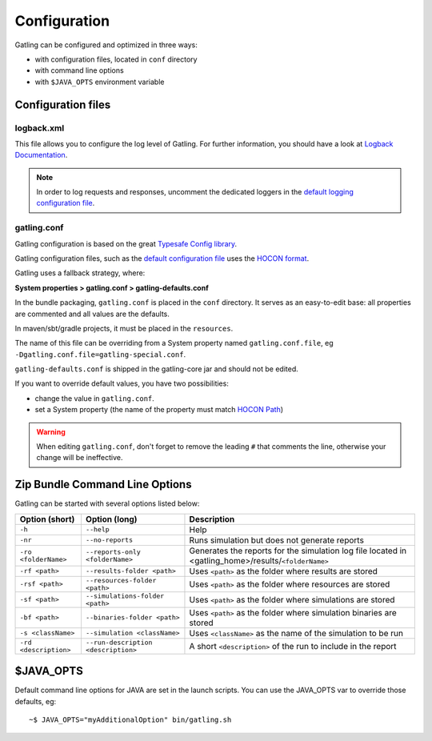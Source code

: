 .. _configuration:

#############
Configuration
#############

Gatling can be configured and optimized in three ways:

* with configuration files, located in ``conf`` directory
* with command line options
* with ``$JAVA_OPTS`` environment variable

Configuration files
===================

logback.xml
-----------

This file allows you to configure the log level of Gatling.
For further information, you should have a look at `Logback Documentation <http://logback.qos.ch/manual/index.html>`_.

.. note:: In order to log requests and responses, uncomment the dedicated loggers in the `default logging configuration file <https://github.com/gatling/gatling/blob/main/gatling-core/src/main/resources/logback.dummy>`_.

.. _conf-file:

gatling.conf
------------

Gatling configuration is based on the great `Typesafe Config library <https://github.com/typesafehub/config>`_.

Gatling configuration files, such as the `default configuration file`_ uses the `HOCON format <https://github.com/typesafehub/config/blob/master/HOCON.md>`_.

Gatling uses a fallback strategy, where:

**System properties > gatling.conf > gatling-defaults.conf**

In the bundle packaging, ``gatling.conf`` is placed in the ``conf`` directory. It serves as an easy-to-edit base: all properties are commented and all values are the defaults.

In maven/sbt/gradle projects, it must be placed in the ``resources``.

The name of this file can be overriding from a System property named ``gatling.conf.file``, eg ``-Dgatling.conf.file=gatling-special.conf``.


``gatling-defaults.conf`` is shipped in the gatling-core jar and should not be edited.

If you want to override default values, you have two possibilities:

* change the value in ``gatling.conf``.
* set a System property (the name of the property must match `HOCON Path <https://github.com/typesafehub/config/blob/master/HOCON.md#paths-as-keys>`_)

.. warning:: When editing ``gatling.conf``, don't forget to remove the leading ``#`` that comments the line, otherwise your change will be ineffective.

.. _gatling-cli-options:

Zip Bundle Command Line Options
===============================

Gatling can be started with several options listed below:

+----------------------+--------------------------------------+------------------------------------------------------------------------------------------------------+
| Option (short)       | Option (long)                        | Description                                                                                          |
+======================+======================================+======================================================================================================+
| ``-h``               | ``--help``                           | Help                                                                                                 |
+----------------------+--------------------------------------+------------------------------------------------------------------------------------------------------+
| ``-nr``              | ``--no-reports``                     | Runs simulation but does not generate reports                                                        |
+----------------------+--------------------------------------+------------------------------------------------------------------------------------------------------+
| ``-ro <folderName>`` | ``--reports-only <folderName>``      | Generates the reports for the simulation log file located in <gatling_home>/results/``<folderName>`` |
+----------------------+--------------------------------------+------------------------------------------------------------------------------------------------------+
| ``-rf <path>``       | ``--results-folder <path>``          | Uses ``<path>`` as the folder where results are stored                                               |
+----------------------+--------------------------------------+------------------------------------------------------------------------------------------------------+
| ``-rsf <path>``      | ``--resources-folder <path>``        | Uses ``<path>`` as the folder where resources are stored                                             |
+----------------------+--------------------------------------+------------------------------------------------------------------------------------------------------+
| ``-sf <path>``       | ``--simulations-folder <path>``      | Uses ``<path>`` as the folder where simulations are stored                                           |
+----------------------+--------------------------------------+------------------------------------------------------------------------------------------------------+
| ``-bf <path>``       | ``--binaries-folder <path>``         | Uses ``<path>`` as the folder where simulation binaries are stored                                   |
+----------------------+--------------------------------------+------------------------------------------------------------------------------------------------------+
| ``-s <className>``   | ``--simulation <className>``         | Uses ``<className>`` as the name of the simulation to be run                                         |
+----------------------+--------------------------------------+------------------------------------------------------------------------------------------------------+
| ``-rd <description>``| ``--run-description <description>``  | A short ``<description>`` of the run to include in the report                                        |
+----------------------+--------------------------------------+------------------------------------------------------------------------------------------------------+

$JAVA_OPTS
==========

Default command line options for JAVA are set in the launch scripts.
You can use the JAVA_OPTS var to override those defaults, eg::

  ~$ JAVA_OPTS="myAdditionalOption" bin/gatling.sh

.. _default configuration file: https://github.com/gatling/gatling/blob/main/gatling-core/src/main/resources/gatling-defaults.conf
